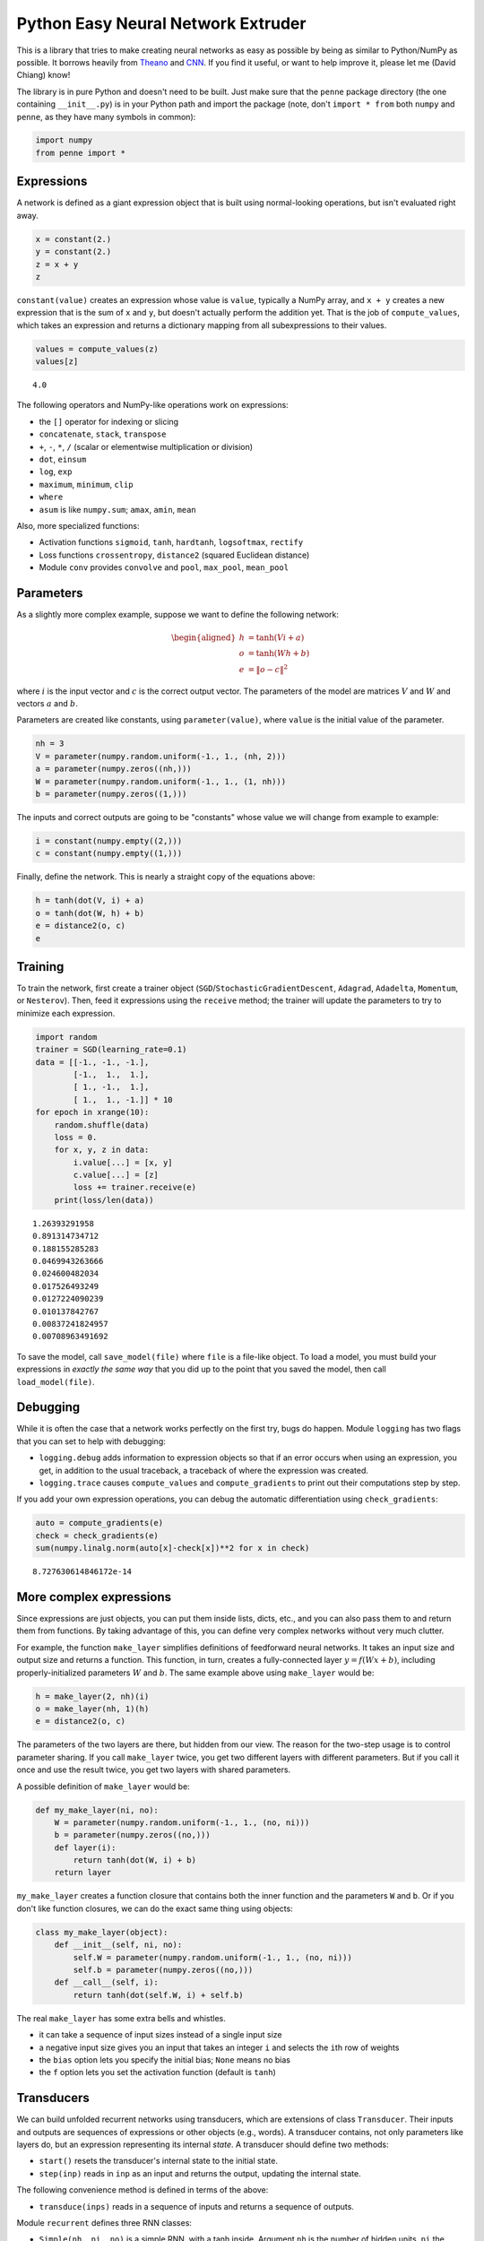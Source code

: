 
Python Easy Neural Network Extruder
===================================

This is a library that tries to make creating neural networks as easy as
possible by being as similar to Python/NumPy as possible. It borrows
heavily from `Theano <http://deeplearning.net/software/theano/>`__ and
`CNN <https://github.com/clab/cnn>`__. If you find it useful, or want to
help improve it, please let me (David Chiang) know!

The library is in pure Python and doesn't need to be built. Just make
sure that the ``penne`` package directory (the one containing
``__init__.py``) is in your Python path and import the package (note,
don't ``import * from`` both ``numpy`` and ``penne``, as they have many
symbols in common):

.. code:: python

    import numpy
    from penne import *

Expressions
-----------

A network is defined as a giant expression object that is built using
normal-looking operations, but isn't evaluated right away.

.. code:: python

    x = constant(2.)
    y = constant(2.)
    z = x + y
    z




.. image:: README_files/README_5_0.png



``constant(value)`` creates an expression whose value is ``value``,
typically a NumPy array, and ``x + y`` creates a new expression that is
the sum of ``x`` and ``y``, but doesn't actually perform the addition
yet. That is the job of ``compute_values``, which takes an expression
and returns a dictionary mapping from all subexpressions to their
values.

.. code:: python

    values = compute_values(z)
    values[z]




.. parsed-literal::

    4.0



The following operators and NumPy-like operations work on expressions:

-  the ``[]`` operator for indexing or slicing
-  ``concatenate``, ``stack``, ``transpose``
-  ``+``, ``-``, ``*``, ``/`` (scalar or elementwise multiplication or
   division)
-  ``dot``, ``einsum``
-  ``log``, ``exp``
-  ``maximum``, ``minimum``, ``clip``
-  ``where``
-  ``asum`` is like ``numpy.sum``; ``amax``, ``amin``, ``mean``

Also, more specialized functions:

-  Activation functions ``sigmoid``, ``tanh``, ``hardtanh``,
   ``logsoftmax``, ``rectify``
-  Loss functions ``crossentropy``, ``distance2`` (squared Euclidean
   distance)
-  Module ``conv`` provides ``convolve`` and ``pool``, ``max_pool``,
   ``mean_pool``

Parameters
----------

As a slightly more complex example, suppose we want to define the
following network:

.. math::


   \begin{aligned}
   h &= \tanh (V i + a) \\
   o &= \tanh (W h + b) \\
   e &= \|o - c\|^2
   \end{aligned}

where :math:`i` is the input vector and :math:`c` is the correct output
vector. The parameters of the model are matrices :math:`V` and :math:`W`
and vectors :math:`a` and :math:`b`.

Parameters are created like constants, using ``parameter(value)``, where
``value`` is the initial value of the parameter.

.. code:: python

    nh = 3
    V = parameter(numpy.random.uniform(-1., 1., (nh, 2)))
    a = parameter(numpy.zeros((nh,)))
    W = parameter(numpy.random.uniform(-1., 1., (1, nh)))
    b = parameter(numpy.zeros((1,)))

The inputs and correct outputs are going to be "constants" whose value
we will change from example to example:

.. code:: python

    i = constant(numpy.empty((2,)))
    c = constant(numpy.empty((1,)))

Finally, define the network. This is nearly a straight copy of the
equations above:

.. code:: python

    h = tanh(dot(V, i) + a)
    o = tanh(dot(W, h) + b)
    e = distance2(o, c)
    e




.. image:: README_files/README_16_0.png



Training
--------

To train the network, first create a trainer object
(``SGD``/``StochasticGradientDescent``, ``Adagrad``, ``Adadelta``,
``Momentum``, or ``Nesterov``). Then, feed it expressions using the
``receive`` method; the trainer will update the parameters to try to
minimize each expression.

.. code:: python

    import random
    trainer = SGD(learning_rate=0.1)
    data = [[-1., -1., -1.], 
            [-1.,  1.,  1.],
            [ 1., -1.,  1.],
            [ 1.,  1., -1.]] * 10
    for epoch in xrange(10):
        random.shuffle(data)
        loss = 0.
        for x, y, z in data:
            i.value[...] = [x, y]
            c.value[...] = [z]
            loss += trainer.receive(e)
        print(loss/len(data))


.. parsed-literal::

    1.26393291958
    0.891314734712
    0.188155285283
    0.0469943263666
    0.024600482034
    0.017526493249
    0.0127224090239
    0.010137842767
    0.00837241824957
    0.00708963491692


To save the model, call ``save_model(file)`` where ``file`` is a
file-like object. To load a model, you must build your expressions in
*exactly the same way* that you did up to the point that you saved the
model, then call ``load_model(file)``.

Debugging
---------

While it is often the case that a network works perfectly on the first
try, bugs do happen. Module ``logging`` has two flags that you can set
to help with debugging:

-  ``logging.debug`` adds information to expression objects so that if
   an error occurs when using an expression, you get, in addition to the
   usual traceback, a traceback of where the expression was created.
-  ``logging.trace`` causes ``compute_values`` and ``compute_gradients``
   to print out their computations step by step.

If you add your own expression operations, you can debug the automatic
differentiation using ``check_gradients``:

.. code:: python

    auto = compute_gradients(e)
    check = check_gradients(e)
    sum(numpy.linalg.norm(auto[x]-check[x])**2 for x in check)




.. parsed-literal::

    8.727630614846172e-14



More complex expressions
------------------------

Since expressions are just objects, you can put them inside lists,
dicts, etc., and you can also pass them to and return them from
functions. By taking advantage of this, you can define very complex
networks without very much clutter.

For example, the function ``make_layer`` simplifies definitions of
feedforward neural networks. It takes an input size and output size and
returns a function. This function, in turn, creates a fully-connected
layer :math:`y = f(Wx+b)`, including properly-initialized parameters
:math:`W` and :math:`b`. The same example above using ``make_layer``
would be:

.. code:: python

    h = make_layer(2, nh)(i)
    o = make_layer(nh, 1)(h)
    e = distance2(o, c)

The parameters of the two layers are there, but hidden from our view.
The reason for the two-step usage is to control parameter sharing. If
you call ``make_layer`` twice, you get two different layers with
different parameters. But if you call it once and use the result twice,
you get two layers with shared parameters.

A possible definition of ``make_layer`` would be:

.. code:: python

    def my_make_layer(ni, no):
        W = parameter(numpy.random.uniform(-1., 1., (no, ni)))
        b = parameter(numpy.zeros((no,)))
        def layer(i):
            return tanh(dot(W, i) + b)
        return layer

``my_make_layer`` creates a function closure that contains both the
inner function and the parameters ``W`` and ``b``. Or if you don't like
function closures, we can do the exact same thing using objects:

.. code:: python

    class my_make_layer(object):
        def __init__(self, ni, no):
            self.W = parameter(numpy.random.uniform(-1., 1., (no, ni)))
            self.b = parameter(numpy.zeros((no,)))
        def __call__(self, i):
            return tanh(dot(self.W, i) + self.b)

The real ``make_layer`` has some extra bells and whistles.

-  it can take a sequence of input sizes instead of a single input size
-  a negative input size gives you an input that takes an integer ``i``
   and selects the ``i``\ th row of weights
-  the ``bias`` option lets you specify the initial bias; ``None`` means
   no bias
-  the ``f`` option lets you set the activation function (default is
   ``tanh``)

Transducers
-----------

We can build unfolded recurrent networks using transducers, which are
extensions of class ``Transducer``. Their inputs and outputs are
sequences of expressions or other objects (e.g., words). A transducer
contains, not only parameters like layers do, but an expression
representing its internal *state*. A transducer should define two
methods:

-  ``start()`` resets the transducer's internal state to the initial
   state.
-  ``step(inp)`` reads in ``inp`` as an input and returns the output,
   updating the internal state.

The following convenience method is defined in terms of the above:

-  ``transduce(inps)`` reads in a sequence of inputs and returns a
   sequence of outputs.

Module ``recurrent`` defines three RNN classes:

-  ``Simple(nh, ni, no)`` is a simple RNN, with a tanh inside. Argument
   ``nh`` is the number of hidden units, ``ni`` the number of input
   units, and ``no`` the number of output units.
-  ``LSTM(nh, ni, no)`` is a long short term memory RNN, as defined in
   Graves, "Generating Sequences with RNNs." Arguments are the same as
   ``Simple``.
-  ``Stacked(r1, r2, ...)`` stacks the RNNs ``r1``, ``r2``, etc., into a
   deep RNN. Formally, this is the same as FST composition: the output
   sequence of ``r1`` is the input sequence of ``r2``, and so on.

.. code:: python

    from penne import recurrent
    nh = 100
    r = recurrent.LSTM(nh, -256, nh)
    output_layer = make_layer(nh, 256, f=logsoftmax)
    r.start()
    w = map(ord, "^the cat sat on the mat$")
    loss = constant(0.)
    for t in xrange(len(w)-1):
        h = r.step(w[t])
        o = output_layer(h)
        loss -= o[w[t+1]]

Normally, to train the model, you would build a new expression for each
string, but for this simple example, just train the model on the same
string over and over:

.. code:: python

    trainer = Adagrad(learning_rate=0.1)
    for i in xrange(100):
        trainer.receive(loss)

Obligatory randomly generated strings:

.. code:: python

    for i in xrange(10):
        c = ord('^')
        r.start()
        values = {}
        w = []
        for t in xrange(40):
            h = r.step(c)
            o = output_layer(h)
            values = compute_values(o, values)
            c = numpy.argmax(numpy.random.multinomial(1, numpy.exp(values[o])))
            if c == ord('$'): break
            w.append(chr(c))
        print ''.join(w)


.. parsed-literal::

    the cat sat on the mat
    the cat sat on the mat
    the cat sat on the mat
    the cat sat on the mat
    the cat sat on the mat
    the cat sat on the mat
    the cat sat on the mat
    the cat sat on the mat
    the cat sat on the mat
    the cat sat on the mat


The implementation of ``LSTM`` is not terribly complicated, and
illustrates how to implement transducers. The ``__init__`` method
creates all the parameters (indirectly, using ``make_layer``). The
``start`` method sets the initial states (an LSTM has two of them). The
``step`` method updates the states according to the LSTM definition.

.. code:: python

    class LSTM(recurrent.Transducer):
        def __init__(self, hidden_dims, input_dims, output_dims):
            dims = [input_dims, hidden_dims, hidden_dims]
            self.input_gate = make_layer(dims, hidden_dims, f=sigmoid)
            self.forget_gate = make_layer(dims, hidden_dims, f=sigmoid)
            self.output_gate = make_layer(dims, hidden_dims, f=sigmoid)
            self.input_layer = make_layer(dims[:-1], hidden_dims, f=tanh)
            self.h0 = constant(numpy.zeros((hidden_dims,)))
            self.c0 = constant(numpy.zeros((hidden_dims,)))
    
        def start(self):
            self.h = self.h0
            self.c = self.c0
    
        def step(self, inp):
            i = self.input_gate(inp, self.h, self.c)
            f = self.forget_gate(inp, self.h, self.c)
            self.c = f * self.c + i * self.input_layer(inp, self.h)
            o = self.output_gate(inp, self.h, self.c)
            self.h = o * tanh(self.c)
            return o
